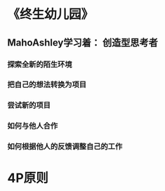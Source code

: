 * 《终生幼儿园》
** MahoAshley学习着： 创造型思考者
*** 探索全新的陌生环境
*** 把自己的想法转换为项目
*** 尝试新的项目
*** 如何与他人合作
*** 如何根据他人的反馈调整自己的工作
* 4P原则

